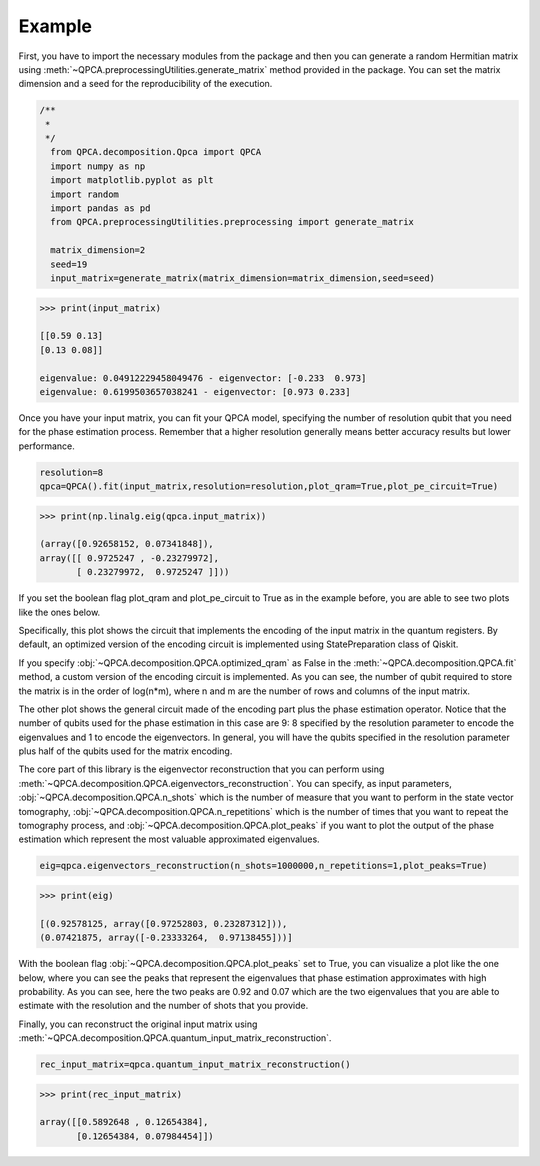 Example
============

First, you have to import the necessary modules from the package and then you can generate a random Hermitian 
matrix using :meth:`~QPCA.preprocessingUtilities.generate_matrix` method provided in the package. You can 
set the matrix dimension and a seed for the reproducibility of the execution.

..  code-block:: python

    /**
     * 
     */
      from QPCA.decomposition.Qpca import QPCA
      import numpy as np
      import matplotlib.pyplot as plt
      import random
      import pandas as pd
      from QPCA.preprocessingUtilities.preprocessing import generate_matrix

      matrix_dimension=2
      seed=19
      input_matrix=generate_matrix(matrix_dimension=matrix_dimension,seed=seed)

..  code-block:: python

   >>> print(input_matrix)
   
   [[0.59 0.13]
   [0.13 0.08]]

   eigenvalue: 0.04912229458049476 - eigenvector: [-0.233  0.973]
   eigenvalue: 0.6199503657038241 - eigenvector: [0.973 0.233]

Once you have your input matrix, you can fit your QPCA model, specifying the number of resolution qubit 
that you need for the phase estimation process. Remember that a higher resolution generally means better 
accuracy results but lower performance.

..  code-block:: python

      resolution=8
      qpca=QPCA().fit(input_matrix,resolution=resolution,plot_qram=True,plot_pe_circuit=True)
      
..  code-block:: python

   >>> print(np.linalg.eig(qpca.input_matrix))
  
   (array([0.92658152, 0.07341848]),
   array([[ 0.9725247 , -0.23279972],
          [ 0.23279972,  0.9725247 ]]))

If you set the boolean flag plot_qram and plot_pe_circuit to True as in the example before, you are able to see
two plots like the ones below.

Specifically, this plot shows the circuit that implements the encoding of the input matrix in the quantum registers. By default, an optimized version 
of the encoding circuit is implemented using StatePreparation class of Qiskit.

.. image:: Images/optimized_qram.png

If you specify :obj:`~QPCA.decomposition.QPCA.optimized_qram` as False in the :meth:`~QPCA.decomposition.QPCA.fit` method, a custom version 
of the encoding circuit is implemented.
As you can see, the number of qubit required to store the matrix is in the order of log(n*m), where n and m 
are the number of rows and columns of the input matrix.

.. image:: Images/qram.png

The other plot shows the general circuit made of the encoding part plus the phase estimation operator.
Notice that the number of qubits used for the phase estimation in this case are 9: 8 specified by the resolution
parameter to encode the eigenvalues and 1 to encode the eigenvectors. In general, you will have the qubits specified
in the resolution parameter plus half of the qubits used for the matrix encoding.

.. image:: Images/pe.png

The core part of this library is the eigenvector reconstruction that you can perform using :meth:`~QPCA.decomposition.QPCA.eigenvectors_reconstruction`. You can
specify, as input parameters, :obj:`~QPCA.decomposition.QPCA.n_shots` which is the number of measure that you
want to perform in the state vector tomography, :obj:`~QPCA.decomposition.QPCA.n_repetitions` which is the 
number of times that you want to repeat the tomography process, and :obj:`~QPCA.decomposition.QPCA.plot_peaks`
if you want to plot the output of the phase estimation which represent the most valuable approximated eigenvalues.

..  code-block:: python

      eig=qpca.eigenvectors_reconstruction(n_shots=1000000,n_repetitions=1,plot_peaks=True)

..  code-block:: python

   >>> print(eig)
   
   [(0.92578125, array([0.97252803, 0.23287312])),
   (0.07421875, array([-0.23333264,  0.97138455]))]

With the boolean flag :obj:`~QPCA.decomposition.QPCA.plot_peaks` set to True, you can visualize a plot like the 
one below, where you can see the peaks that represent the eigenvalues that phase estimation approximates with high probability.
As you can see, here the two peaks are 0.92 and 0.07 which are the two eigenvalues that you are able to 
estimate with the resolution and the number of shots that you provide.

.. image:: Images/peaks.png

Finally, you can reconstruct the original input matrix using :meth:`~QPCA.decomposition.QPCA.quantum_input_matrix_reconstruction`. 

..  code-block:: python

      rec_input_matrix=qpca.quantum_input_matrix_reconstruction()


..  code-block:: python

   >>> print(rec_input_matrix)
   
   array([[0.5892648 , 0.12654384],
          [0.12654384, 0.07984454]])
